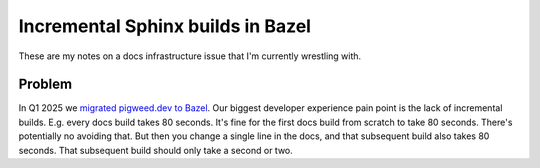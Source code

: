 .. _incremental:

==================================
Incremental Sphinx builds in Bazel
==================================

These are my notes on a docs infrastructure issue that I'm currently wrestling with.

-------
Problem
-------

.. _migrated pigweed.dev to Bazel: https://pigweed.dev/docs/blog/08-bazel-docgen.html

In Q1 2025 we `migrated pigweed.dev to Bazel`_. Our biggest developer experience
pain point is the lack of incremental builds. E.g. every docs build takes 80 seconds.
It's fine for the first docs build from scratch to take 80 seconds. There's potentially
no avoiding that. But then you change a single line in the docs, and that subsequent
build also takes 80 seconds. That subsequent build should only take a second or two.

